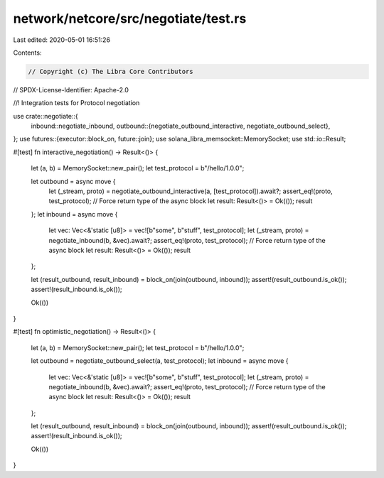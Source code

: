 network/netcore/src/negotiate/test.rs
=====================================

Last edited: 2020-05-01 16:51:26

Contents:

.. code-block:: rs

    // Copyright (c) The Libra Core Contributors
// SPDX-License-Identifier: Apache-2.0

//! Integration tests for Protocol negotiation

use crate::negotiate::{
    inbound::negotiate_inbound,
    outbound::{negotiate_outbound_interactive, negotiate_outbound_select},
};
use futures::{executor::block_on, future::join};
use solana_libra_memsocket::MemorySocket;
use std::io::Result;

#[test]
fn interactive_negotiation() -> Result<()> {
    let (a, b) = MemorySocket::new_pair();
    let test_protocol = b"/hello/1.0.0";

    let outbound = async move {
        let (_stream, proto) = negotiate_outbound_interactive(a, [test_protocol]).await?;
        assert_eq!(proto, test_protocol);
        // Force return type of the async block
        let result: Result<()> = Ok(());
        result
    };
    let inbound = async move {
        let vec: Vec<&'static [u8]> = vec![b"some", b"stuff", test_protocol];
        let (_stream, proto) = negotiate_inbound(b, &vec).await?;
        assert_eq!(proto, test_protocol);
        // Force return type of the async block
        let result: Result<()> = Ok(());
        result
    };

    let (result_outbound, result_inbound) = block_on(join(outbound, inbound));
    assert!(result_outbound.is_ok());
    assert!(result_inbound.is_ok());

    Ok(())
}

#[test]
fn optimistic_negotiation() -> Result<()> {
    let (a, b) = MemorySocket::new_pair();
    let test_protocol = b"/hello/1.0.0";

    let outbound = negotiate_outbound_select(a, test_protocol);
    let inbound = async move {
        let vec: Vec<&'static [u8]> = vec![b"some", b"stuff", test_protocol];
        let (_stream, proto) = negotiate_inbound(b, &vec).await?;
        assert_eq!(proto, test_protocol);
        // Force return type of the async block
        let result: Result<()> = Ok(());
        result
    };

    let (result_outbound, result_inbound) = block_on(join(outbound, inbound));
    assert!(result_outbound.is_ok());
    assert!(result_inbound.is_ok());

    Ok(())
}


